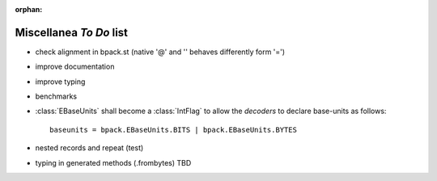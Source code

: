 :orphan:

Miscellanea *To Do* list
------------------------

* check alignment in bpack.st (native '@' and '' behaves differently form '=')
* improve documentation
* improve typing
* benchmarks
* :class:`EBaseUnits` shall become a :class:`IntFlag` to allow the
  *decoders* to declare base-units as follows::

    baseunits = bpack.EBaseUnits.BITS | bpack.EBaseUnits.BYTES

* nested records and repeat (test)
* typing in generated methods (.frombytes) TBD
